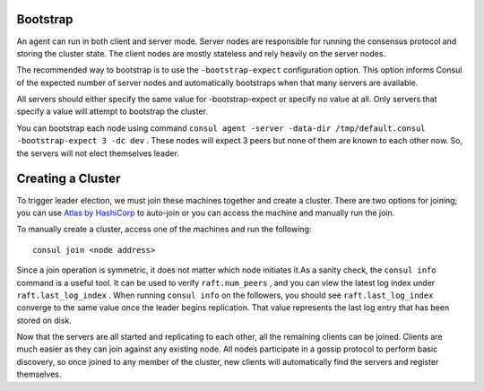 .. _consul_bootstrap:

Bootstrap
===========

An agent can run in both client and server mode. Server nodes are responsible for running the consensus protocol and storing the cluster state. The client nodes are mostly stateless and rely heavily on the server nodes.

The recommended way to bootstrap is to use the ``-bootstrap-expect`` configuration option. This option informs Consul of the expected number of server nodes and automatically bootstraps when that many servers are available. 

All servers should either specify the same value for -bootstrap-expect or specify no value at all. Only servers that specify a value will attempt to bootstrap the cluster.

You can bootstrap each node using command ``consul agent -server -data-dir /tmp/default.consul -bootstrap-expect 3 -dc dev`` . These nodes will expect 3 peers but none of them are known to each other now. So, the servers will not elect themselves leader.

Creating a Cluster
====================

To trigger leader election, we must join these machines together and create a cluster. There are two options for joining; you can use `Atlas by HashiCorp <https://atlas.hashicorp.com/>`_ to auto-join or you can access the machine and manually run the join.

To manually create a cluster, access one of the machines and run the following::

  consul join <node address>

Since a join operation is symmetric, it does not matter which node initiates it.As a sanity check, the ``consul info`` command is a useful tool. It can be used to verify ``raft.num_peers`` , and you can view the latest log index under ``raft.last_log_index`` . When running ``consul info`` on the followers, you should see ``raft.last_log_index`` converge to the same value once the leader begins replication. That value represents the last log entry that has been stored on disk.

Now that the servers are all started and replicating to each other, all the remaining clients can be joined. Clients are much easier as they can join against any existing node. All nodes participate in a gossip protocol to perform basic discovery, so once joined to any member of the cluster, new clients will automatically find the servers and register themselves.
